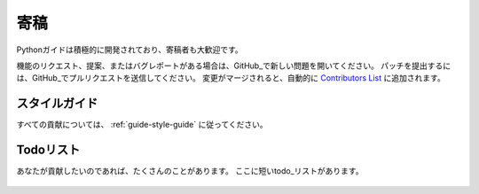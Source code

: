 .. Contribute
.. ~~~~~~~~~~

寄稿
~~~~

.. Python-guide is under active development, and contributors are welcome.

Pythonガイドは積極的に開発されており、寄稿者も大歓迎です。

.. If you have a feature request, suggestion, or bug report, please open a new
.. issue on GitHub_. To submit patches, please send a pull request on GitHub_.
.. Once your changes get merged back in, you'll automatically be added to the
.. `Contributors List <https://github.com/kennethreitz/python-guide/contributors>`_.

機能のリクエスト、提案、またはバグレポートがある場合は、GitHub_で新しい問題を開いてください。 パッチを提出するには、GitHub_でプルリクエストを送信してください。 変更がマージされると、自動的に `Contributors List <https://github.com/kennethreitz/python-guide/contributors>`_ に追加されます。

.. Style Guide
.. -----------

スタイルガイド
--------------

.. For all contributions, please follow the :ref:`guide-style-guide`.

すべての貢献については、 :ref:`guide-style-guide` に従ってください。

.. _todo-list-ref:

.. Todo List
.. ---------

Todoリスト
----------

.. If you'd like to contribute, there's plenty to do. Here's a short todo_ list.

あなたが貢献したいのであれば、たくさんのことがあります。 ここに短いtodo_リストがあります。

    .. include:: ../../TODO.rst


.. _GitHub: http://github.com/kennethreitz/python-guide/
.. _todo: https://github.com/kennethreitz/python-guide/blob/master/TODO.rst

